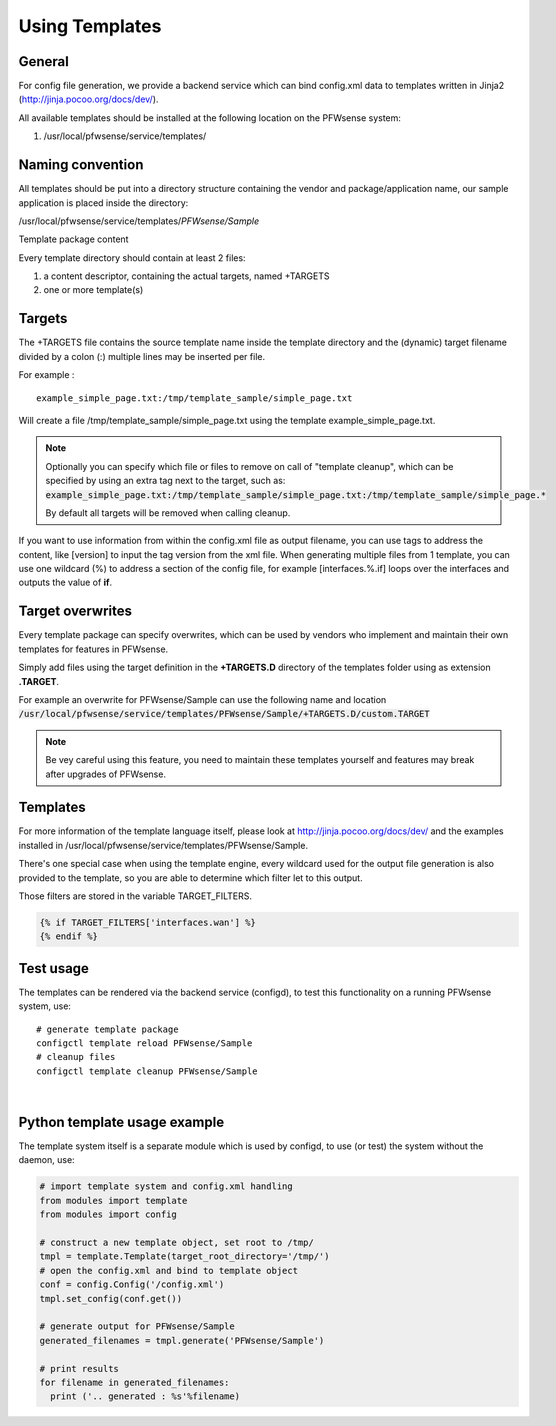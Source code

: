 ===============
Using Templates
===============

-------
General
-------

For config file generation, we provide a backend service which can bind
config.xml data to templates written in Jinja2
(http://jinja.pocoo.org/docs/dev/).

All available templates should be installed at the following location on
the PFWsense system:

#. /usr/local/pfwsense/service/templates/


-----------------
Naming convention
-----------------

All templates should be put into a directory structure containing the
vendor and package/application name, our sample application is placed
inside the directory:

/usr/local/pfwsense/service/templates/*PFWsense/Sample*

Template package content

Every template directory should contain at least 2 files:

#. a content descriptor, containing the actual targets, named +TARGETS
#. one or more template(s)


-------
Targets
-------

The +TARGETS file contains the source template name inside the template
directory and the (dynamic) target filename divided by a colon (:)
multiple lines may be inserted per file.

For example :

::

    example_simple_page.txt:/tmp/template_sample/simple_page.txt

Will create a file /tmp/template\_sample/simple\_page.txt using the
template example\_simple\_page.txt.

.. Note::

    Optionally you can specify which file or files to remove on call of "template cleanup", which can be specified by
    using an extra tag next to the target, such as:
    :code:`example_simple_page.txt:/tmp/template_sample/simple_page.txt:/tmp/template_sample/simple_page.*`

    By default all targets will be removed when calling cleanup.



If you want to use information from within the config.xml file as output
filename, you can use tags to address the content, like [version] to
input the tag version from the xml file. When generating multiple files
from 1 template, you can use one wildcard (%) to address a section of
the config file, for example [interfaces.%.if] loops over the interfaces
and outputs the value of **if**.

-----------------
Target overwrites
-----------------

Every template package can specify overwrites, which can be used by vendors who implement and maintain their own templates
for features in PFWsense.

Simply add files using the target definition in the **+TARGETS.D** directory of the templates folder using as extension **.TARGET**.

For example an overwrite for PFWsense/Sample can use the following name and location
:code:`/usr/local/pfwsense/service/templates/PFWsense/Sample/+TARGETS.D/custom.TARGET`

.. Note::
    Be vey careful using this feature, you need to maintain these templates yourself and features may break after upgrades
    of PFWsense.

---------
Templates
---------

For more information of the template language itself, please look at
http://jinja.pocoo.org/docs/dev/ and the examples installed in
/usr/local/pfwsense/service/templates/PFWsense/Sample.

There's one special case when using the template engine, every wildcard
used for the output file generation is also provided to the template, so
you are able to determine which filter let to this output.

Those filters are stored in the variable TARGET\_FILTERS.

.. code-block:: jinja

        {% if TARGET_FILTERS['interfaces.wan'] %}
        {% endif %}

----------
Test usage
----------

The templates can be rendered via the backend service (configd), to test
this functionality on a running PFWsense system, use:


::

    # generate template package
    configctl template reload PFWsense/Sample
    # cleanup files
    configctl template cleanup PFWsense/Sample

|

-----------------------------
Python template usage example
-----------------------------

The template system itself is a separate module which is used by
configd, to use (or test) the system without the daemon, use:

.. code-block:: python

    # import template system and config.xml handling
    from modules import template
    from modules import config
     
    # construct a new template object, set root to /tmp/
    tmpl = template.Template(target_root_directory='/tmp/')
    # open the config.xml and bind to template object
    conf = config.Config('/config.xml')
    tmpl.set_config(conf.get())
     
    # generate output for PFWsense/Sample
    generated_filenames = tmpl.generate('PFWsense/Sample')
     
    # print results
    for filename in generated_filenames:
      print ('.. generated : %s'%filename)
